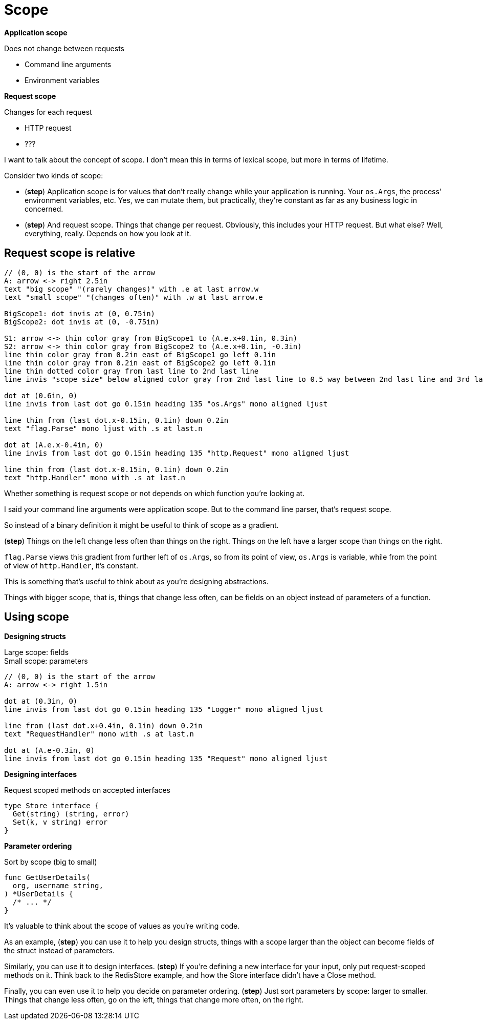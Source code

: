 [.columns]
= Scope

[.column%step]
--
*Application scope*

Does not change between requests

* Command line arguments
* Environment variables
--

[.column%step]
--
*Request scope*

Changes for each request

* HTTP request
* ???
--

[.notes]
--
I want to talk about the concept of scope.
I don't mean this in terms of lexical scope,
but more in terms of lifetime.

Consider two kinds of scope:

* (*step*) Application scope is for values that don't really change
  while your application is running.
  Your `os.Args`, the process' environment variables, etc.
  Yes, we can mutate them, but practically,
  they're constant as far as any business logic in concerned.
* (*step*) And request scope. Things that change per request.
  Obviously, this includes your HTTP request.
  But what else?
  Well, everything, really. Depends on how you look at it.
--

== Request scope is relative

[%step]
[pikchr, height=500px]
....
// (0, 0) is the start of the arrow
A: arrow <-> right 2.5in
text "big scope" "(rarely changes)" with .e at last arrow.w
text "small scope" "(changes often)" with .w at last arrow.e

BigScope1: dot invis at (0, 0.75in)
BigScope2: dot invis at (0, -0.75in)

S1: arrow <-> thin color gray from BigScope1 to (A.e.x+0.1in, 0.3in)
S2: arrow <-> thin color gray from BigScope2 to (A.e.x+0.1in, -0.3in)
line thin color gray from 0.2in east of BigScope1 go left 0.1in
line thin color gray from 0.2in east of BigScope2 go left 0.1in
line thin dotted color gray from last line to 2nd last line
line invis "scope size" below aligned color gray from 2nd last line to 0.5 way between 2nd last line and 3rd last line

dot at (0.6in, 0)
line invis from last dot go 0.15in heading 135 "os.Args" mono aligned ljust

line thin from (last dot.x-0.15in, 0.1in) down 0.2in
text "flag.Parse" mono ljust with .s at last.n

dot at (A.e.x-0.4in, 0)
line invis from last dot go 0.15in heading 135 "http.Request" mono aligned ljust

line thin from (last dot.x-0.15in, 0.1in) down 0.2in
text "http.Handler" mono with .s at last.n
....

[.notes]
--
Whether something is request scope or not depends
on which function you're looking at.

I said your command line arguments were application scope.
But to the command line parser, that's request scope.

So instead of a binary definition
it might be useful to think of scope as a gradient.

(*step*)
Things on the left change less often than things on the right.
Things on the left have a larger scope than things on the right.

`flag.Parse` views this gradient from further left of `os.Args`,
so from its point of view, `os.Args` is variable,
while from the point of view of `http.Handler`, it's constant.

This is something that's useful to think about
as you're designing abstractions.

Things with bigger scope, that is, things that change less often,
can be fields on an object instead of parameters of a function.
--

[.columns.wrap]
== Using scope

[.column.is-half%step]
--
*Designing structs*

[%hardbreaks.text-left]
Large scope: fields
Small scope: parameters

[pikchr]
....
// (0, 0) is the start of the arrow
A: arrow <-> right 1.5in

dot at (0.3in, 0)
line invis from last dot go 0.15in heading 135 "Logger" mono aligned ljust

line from (last dot.x+0.4in, 0.1in) down 0.2in
text "RequestHandler" mono with .s at last.n

dot at (A.e-0.3in, 0)
line invis from last dot go 0.15in heading 135 "Request" mono aligned ljust
....
--

[.column.is-half%step]
--
*Designing interfaces*

Request scoped methods on accepted interfaces

[source,go]
----
type Store interface {
  Get(string) (string, error)
  Set(k, v string) error
}
----

[%step]
====
*Parameter ordering*

Sort by scope (big to small)

[source,go]
----
func GetUserDetails(
  org, username string,
) *UserDetails {
  /* ... */
}
----
====
--

[.notes]
--
It's valuable to think about the scope of values as you're writing code.

As an example, (*step*) you can use it to help you design structs,
things with a scope larger than the object
can become fields of the struct instead of parameters.

Similarly, you can use it to design interfaces. (*step*)
If you're defining a new interface for your input,
only put request-scoped methods on it.
Think back to the RedisStore example, and how the Store interface
didn't have a Close method.

Finally, you can even use it to
help you decide on parameter ordering.
(*step*) Just sort parameters by scope: larger to smaller.
Things that change less often, go on the left,
things that change more often, on the right.
--
